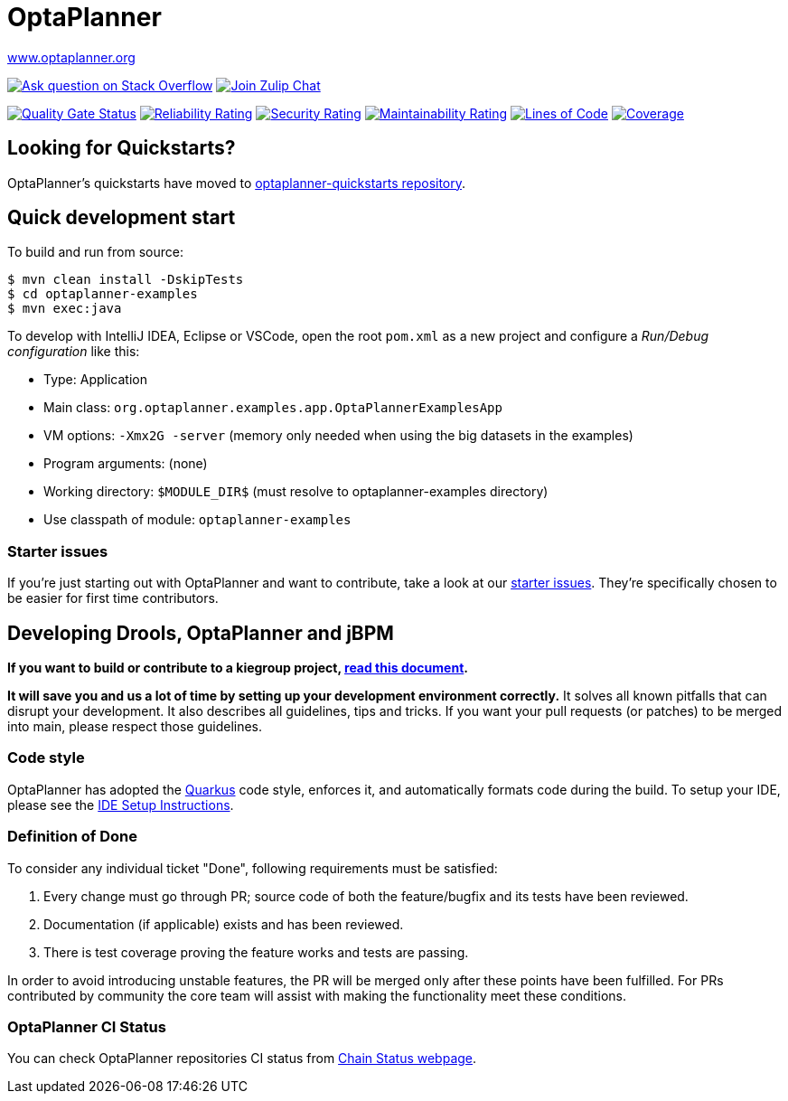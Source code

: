 :projectKey: org.optaplanner:optaplanner
:sonarBadge: image:https://sonarcloud.io/api/project_badges/measure?project={projectKey}
:sonarLink: link="https://sonarcloud.io/dashboard?id={projectKey}"

= OptaPlanner

https://www.optaplanner.org/[www.optaplanner.org]

image:https://img.shields.io/badge/stackoverflow-ask_question-orange.svg?logo=stackoverflow[
"Ask question on Stack Overflow", link="https://stackoverflow.com/questions/tagged/optaplanner"]
image:https://img.shields.io/badge/zulip-join_chat-brightgreen.svg?logo=zulip[
"Join Zulip Chat", link="https://kie.zulipchat.com/#narrow/stream/232679-optaplanner"]

{sonarBadge}&metric=alert_status["Quality Gate Status", {sonarLink}]
{sonarBadge}&metric=reliability_rating["Reliability Rating", {sonarLink}]
{sonarBadge}&metric=security_rating["Security Rating", {sonarLink}]
{sonarBadge}&metric=sqale_rating["Maintainability Rating", {sonarLink}]
{sonarBadge}&metric=ncloc["Lines of Code", {sonarLink}]
{sonarBadge}&metric=coverage["Coverage", {sonarLink}]

== Looking for Quickstarts?

OptaPlanner's quickstarts have moved to https://github.com/kiegroup/optaplanner-quickstarts[optaplanner-quickstarts repository].

== Quick development start

To build and run from source:

----
$ mvn clean install -DskipTests
$ cd optaplanner-examples
$ mvn exec:java
----

To develop with IntelliJ IDEA, Eclipse or VSCode, open the root `pom.xml` as a new project
and configure a _Run/Debug configuration_ like this:

* Type: Application
* Main class: `org.optaplanner.examples.app.OptaPlannerExamplesApp`
* VM options: `-Xmx2G -server` (memory only needed when using the big datasets in the examples)
* Program arguments: (none)
* Working directory: `$MODULE_DIR$` (must resolve to optaplanner-examples directory)
* Use classpath of module: `optaplanner-examples`

=== Starter issues

If you're just starting out with OptaPlanner and want to contribute,
take a look at our https://issues.redhat.com/issues/?jql=project%20%3D%20PLANNER%20AND%20status%20in%20(Open%2C%20Reopened)%20AND%20labels%20%3D%20starter%20ORDER%20BY%20priority%20DESC[starter issues].
They're specifically chosen to be easier for first time contributors.

== Developing Drools, OptaPlanner and jBPM

*If you want to build or contribute to a kiegroup project, https://github.com/kiegroup/droolsjbpm-build-bootstrap/blob/main/README.md[read this document].*

*It will save you and us a lot of time by setting up your development environment correctly.*
It solves all known pitfalls that can disrupt your development.
It also describes all guidelines, tips and tricks.
If you want your pull requests (or patches) to be merged into main, please respect those guidelines.

=== Code style

OptaPlanner has adopted the https://github.com/quarkusio/quarkus[Quarkus] code style, enforces it, and automatically formats code during the build.
To setup your IDE, please see the
<<build/optaplanner-ide-config/ide-configuration.adoc#, IDE Setup Instructions>>.

=== Definition of Done

To consider any individual ticket "Done", following requirements must be satisfied:

  . Every change must go through PR; source code of both the feature/bugfix and its tests have been reviewed.
  . Documentation (if applicable) exists and has been reviewed.
  . There is test coverage proving the feature works and tests are passing.

In order to avoid introducing unstable features, the PR will be merged only after these points have been fulfilled. For PRs contributed by community the core team will assist with making the functionality meet these conditions.

=== OptaPlanner CI Status

You can check OptaPlanner repositories CI status from https://kiegroup.github.io/optaplanner/[Chain Status webpage].
